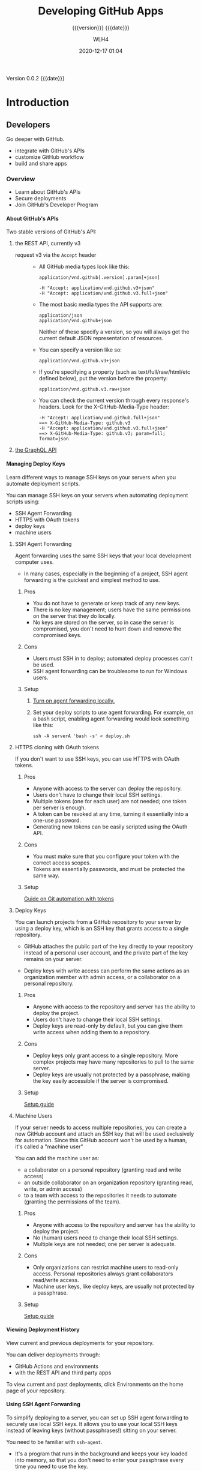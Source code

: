 # -*- mode:org; -*-

#+title:Developing GitHub Apps
#+subtitle:{{{version}}} {{{date}}}
#+author:WLH4
#+date:2020-12-17 01:04
#+macro:version Version 0.0.2
#+macro:upload-date (eval (current-time-string))
#+bucket:pinecone-forest.com

{{{version}}} {{{date}}}

#+texinfo:@insertcopying


* Introduction
:PROPERTIES:
:unnumbered: t
:url:      https://docs.github.com/en/free-pro-team@latest/developers
:END:
** Developers
Go deeper with GitHub.

- integrate with GitHub's APIs
- customize GitHub workflow
- build and share apps

*** Overview
- Learn about GitHub's APIs
- Secure deployments
- Join GitHub's Developer Program

**** About GitHub's APIs

#+cindex:API, GitHub,REST,GraphQL
#+cindex:REST API
#+cindex:GraphQL API
Two stable versions of GitHub's API:

1. the REST API, currently v3

   #+cindex:Accept header
   #+cindex:header, Accept
   - request v3 via the =Accept= header ::

     - All GitHub media types look like this:
       : application/vnd.github[.version].param[+json]

       : -H "Accept: application/vnd.github.v3+json"
       : -H "Accept: application/vnd.github.v3.full+json"

     - The most basic media types the API supports are:
       : application/json
       : application/vnd.github+json

       Neither of these  specify a version, so you will  always get the current
       default JSON representation of resources.

     - You can specify a version like so:
       : application/vnd.github.v3+json

     - If you're specifying a property (such as text/full/raw/html/etc defined below),
       put the version before the property:
       : application/vnd.github.v3.raw+json

     - You can check the current version through every response's headers. Look
       for the X-GitHub-Media-Type header:
       : -H "Accept: application/vnd.github.full+json"
       : ==> X-GitHub-Media-Type: github.v3
       : -H "Accept: application/vnd.github.v3.full+json"
       : ==> X-GitHub-Media-Type: github.v3; param=full; format=json

2. [[https://docs.github.com/en/free-pro-team@latest/graphql][the GraphQL API]]

**** Managing Deploy Keys

#+cindex:deploy keys
#+cindex:keys, deploy, SSH
#+cindex:SSH keys
#+cindex:deployment scripts
Learn  different ways  to manage  SSH keys  on your  servers when  you automate
deployment scripts.

You can  manage SSH  keys on  your servers  when automating  deployment scripts
using:

- SSH Agent Forwarding
- HTTPS with OAuth tokens
- deploy keys
- machine users

***** SSH Agent Forwarding

#+cindex:SSH Agent Forwarding
Agent forwarding  uses the same SSH  keys that your local  development computer
uses.

- In many cases, especially in the beginning of a project, SSH agent forwarding
  is the quickest and simplest method to use.

****** Pros
- You do not have to generate or keep track of any new keys.
- There is  no key management;  users have the  same permissions on  the server
  that they do locally.
- No keys are stored  on the server, so in case the  server is compromised, you
  don't need to hunt down and remove the compromised keys.

****** Cons
- Users must SSH in to deploy; automated deploy processes can't be used.
- SSH agent forwarding can be troublesome to run for Windows users.

****** Setup
1. [[https://docs.github.com/en/free-pro-team@latest/guides/using-ssh-agent-forwarding][Turn on agent forwarding locally.]]

2. Set  your deploy  scripts to use  agent forwarding. For  example, on  a bash
   script, enabling agent forwarding would look something like this:

   : ssh -A serverA 'bash -s' < deploy.sh

***** HTTPS cloning with OAuth tokens

#+cindex:OAuth Token
If you don't want to use SSH keys, you can use HTTPS with OAuth tokens.

****** Pros
- Anyone with access to the server can deploy the repository.
- Users don't have to change their local SSH settings.
- Multiple tokens (one for  each user) are not needed; one  token per server is
  enough.
- A token can be revoked at any time, turning it essentially into a one-use
  password.
- Generating new tokens can be easily scripted using the OAuth API.

****** Cons
- You must  make sure  that you  configure your token  with the  correct access
  scopes.
- Tokens are essentially passwords, and must be protected the same way.

****** Setup
[[https://docs.github.com/en/free-pro-team@latest/articles/git-automation-with-oauth-tokens][Guide on Git automation with tokens]]

***** Deploy Keys

#+cindex:Deploy key
You can  launch projects  from a GitHub  repository to your  server by  using a
deploy key, which is an SSH key that grants access to a single repository.

- GitHub  attaches the  public  part of  the key  directly  to your  repository
  instead of a personal  user account, and the private part  of the key remains
  on your server.

  #+cindex:write access
  #+cindex:admin access
  #+cindex:access, write, admin
  #+cindex:collaborator
- Deploy keys with write access can perform the same actions as an organization
  member with admin access, or a collaborator on a personal repository.

****** Pros
- Anyone with access to the repository and server has the ability to deploy the
  project.
- Users don't have to change their local SSH settings.
- Deploy keys are read-only by default, but you can give them write access when
  adding them to a repository.

****** Cons
- Deploy keys only grant access to a single repository. More complex projects
  may have many repositories to pull to the same server.
- Deploy keys are usually not protected  by a passphrase, making the key easily
  accessible if the server is compromised.

****** Setup
[[https://docs.github.com/en/free-pro-team@latest/developers/overview/managing-deploy-keys#setup-2][Setup guide]]

***** Machine Users

#+cindex:machine user
#+cindex:automation
If your  server needs  to access  multiple repositories, you  can create  a new
GitHub  account  and attach  an  SSH  key that  will  be  used exclusively  for
automation. Since this GitHub  account won't be used by a  human, it's called a
"machine user"

#+cindex:collaborator
#+cindex:outside collaborator
#+cindex:team
You can add the machine user as:
- a collaborator on a personal repository (granting read and write access)
- an outside collaborator on an  organization repository (granting read, write,
  or admin access)
- to a team with access to the  repositories it needs to automate (granting the
  permissions of the team).

****** Pros
- Anyone with access to the repository and server has the ability to deploy the
  project.
- No (human) users need to change their local SSH settings.
- Multiple keys are not needed; one per server is adequate.

****** Cons
- Only organizations can  restrict machine users to  read-only access. Personal
  repositories always grant collaborators read/write access.
- Machine  user  keys,  like  deploy  keys, are  usually  not  protected  by  a
  passphrase.

****** Setup
[[https://docs.github.com/en/free-pro-team@latest/developers/overview/managing-deploy-keys#setup-3][Setup guide]]

**** Viewing Deployment History

#+cindex:deployments, view
View current and previous deployments for your repository.

#+cindex:deployments, deliver
#+cindex:GitHub Actions
You can deliver deployments through:
- GitHub Actions and environments
- with the REST API and third party apps

To view  current and past deployments,  click Environments on the  home page of
your repository.

**** Using SSH Agent Forwarding
To simplify  deploying to  a server,  you can  set up  SSH agent  forwarding to
securely use local SSH  keys. It allows you to use your  local SSH keys instead
of leaving keys (without passphrases!) sitting on your server.

You need to be familiar with ~ssh-agent~.

  - It's a program that runs in the  background and keeps your key loaded into
   memory, so that you don't need to enter your passphrase every time you need
   to use the key.

  - you can choose to let servers access your local ~ssh-agent~ as if they were
    already running on the server.

  - This is sort  of like asking a  friend to enter their password  so that you
    can use their computer.

See [[http://www.unixwiz.net/techtips/ssh-agent-forwarding.html][Steve Friedl's Tech Tips guide]]

***** Setting up SSH agent forwarding

****** Ensure that your own SSH key is set up and working
See [[https://docs.github.com/en/free-pro-team@latest/articles/generating-ssh-keys][our guide on generating SSH keys]]

You can test that your local key works by entering:

: $ ssh -T git@github.com
: # Attempt to SSH in to github
: > Hi username! You've successfully authenticated, but GitHub does not provide
: > shell access.

[[shell:ssh -T git@github.com][Test local key]]

****** Now set up SSH to allow agent forwarding to your server.

1. Open up the file at ~~/.ssh/config~

2. Enter the following text into the file:
   : Host example.com [your server's domain name]
   :   ForwardAgent yes

   - Warning ::  You may be  tempted to  use a wildcard  like =Host *=  to just
     apply this setting to all SSH  connections. That's not really a good idea,
     as you'd be  sharing your local SSH  keys with every server  you SSH into.
     They won't have  direct access to the  keys, but they will be  able to use
     them as you while the connection is established

     You should  only add  servers you trust  and that you  intend to  use with
     agent forwarding.

***** Testing SSH agent forwarding

To test  that agent forwarding  is working with your  server, you can  SSH into
your server and run  ~ssh -T git@github.com~ once more. If  all is well, you'll
get back the same prompt as you did locally.

If you're  unsure if your  local key  is being used,  you can also  inspect the
=SSH_AUTH_SOCK= variable on your server:

: $ echo "$SSH_AUTH_SOCK"
: # Print out the SSH_AUTH_SOCK variable
: > /tmp/ssh-4hNGMk8AZX/agent.79453

If the variable is not set, it means that agent forwarding is not working.

***** Troubleshooting SSH agent forwarding
[[https://docs.github.com/en/free-pro-team@latest/developers/overview/using-ssh-agent-forwarding#troubleshooting-ssh-agent-forwarding][See guide]]

**** Secret Scanning

**** Replacing GitHub Services

**** GitHib Developer Program

*** Webhooks and Events
*** Apps
*** GitHub Marketplace
** REST API
You can  use the GitHub REST  API to create calls  to get the data  you need to
integrate with GitHub.

- [[https://docs.github.com/en/free-pro-team@latest/rest][REST API]]

: https://api.github.com
: Accept: application/vnd.github.v3+json

*** REST API Overview
Learn  about resources,  libraries, previews  and troubleshooting  for GitHub's
REST API.
**** Resources in the REST API
Learn how to navigate the resources provided by the GitHub API.

This describes the resources that make up the official GitHub REST API.

***** Current Version
By default,  all requests to  https://api.github.com receive the v3  version of
the  REST API.  We encourage  you to  explicitly request  this version  via the
=Accept= header.

: Accept: application/vnd.github.v3+json

***** Schema
- All API  access is  over HTTPS.

- The API is accessed from  https://api.github.com.

- All data is sent and received as JSON.

- All timestamps return in ISO 8601 format:
  : YYYY-MM-DDTHH:MM:SSZ

- Summary representations

  When you  fetch a list  of resources, the response  includes a subset  of the
  attributes for  that resource.  This is the  "summary" representation  of the
  resource.

  Example:  When  you  get  a  list   of  repositories,  you  get  the  summary
  representation of each repository.

  : GET /orgs/octokit/repos

- Detailed representations

  When you  fetch an individual  resource, the response typically  includes all
  attributes for  that resource. This  is the "detailed" representation  of the
  resource.

  Example:  When  you  get  an  individual repository,  you  get  the  detailed
  representation of the repository.

  : GET /repos/octokit/octokit.rb

***** Authentication
There are two ways to authenticate through GitHub REST API.

****** Basic authentication

: $ curl -u "username" https://api.github.com

****** OAuth2 token (sent in a header)

: $ curl -H "Authorization: token OAUTH-TOKEN" https://api.github.com

OAuth2 tokens can  be acquired using the /web application  flow/ for production
applications.

***** Parameters
Many API methods take optional parameters.

- For =GET= requests, any parameters not specified as a segment in the path can
  be passed as an HTTP query string parameter:

  : $ curl -i "https://api.github.com/repos/vmg/redcarpet/issues?state=closed"

- For =POST=, =PATCH=, =PUT=, and =DELETE= requests, parameters not included in
  the   URL   should   be   encoded   as  JSON   with   a   =Content-Type=   of
  'application/json':

  : $ curl -i -u username -d '{"scopes":["public_repo"]}' https://api.github.com/authorizations

***** Root Endpoint
You can  issue a =GET=  request to  the root endpoint  to get all  the endpoint
categories that the REST API supports:

: $ curl -u username:token https://api.github.com

***** HTTP Redirects
API v3 uses HTTP redirection where  appropriate. Clients should assume that any
request may  result in a redirection.  Receiving an HTTP redirection  is not an
error and clients  should follow that redirect.
- Redirect responses will have a =Location= header field which contains the URI
  of the resource to which the client should repeat the requests.

- Status Codes
  - 301 :: Permanent redirection.

  - 302 :: Temporary redirection.

  - 307 :: Ditto

***** HTTP Verbs
Where possible, API v3 strives to use appropriate HTTP verbs for each action.

- Verbs
  - =HEAD= :: Can be issued against any resource to get just the HTTP header info.
  - =GET= :: Used for retrieving resources.
  - =POST= :: Used for creating resources.
  - =PATCH= :: Used for updating resources with partial JSON data.
  - =PUT= :: Used for replacing resources or collections.
  - =DELETE= :: Used for deleting resources.

***** Pagination
Requests that return  multiple items will be paginated to  30 items by default.

- parameters
  - =page= :: You can specify further pages with the =page= parameter.

  - =per_page= :: For some resources, you can also set a custom page size up to
    100 with the =per_page= parameter.

    Note that  for technical reasons  not all endpoints respect  the =per_page=
    parameter, see =events= for example.

  : $ curl 'https://api.github.com/user/repos?page=2&per_page=100'

- cursor-based pagination
  - Some endpoints use cursor-based pagination.

  - A cursor is a string that points to a location in the result set.

  - With cursor-based pagination,  there is no fixed concept of  "pages" in the
    result set, so you can't navigate to a specific page.

  - Instead,  you  can traverse  the  results  by  using  the before  or  after
    parameters.

  - See guide on [[https://docs.github.com/en/free-pro-team@latest/guides/traversing-with-pagination][Traversing with Pagination]].

***** Link Header
- [[https://docs.github.com/en/free-pro-team@latest/rest/overview/resources-in-the-rest-api#link-header][Link Header]]

***** Rate Limiting
- [[https://docs.github.com/en/free-pro-team@latest/rest/overview/resources-in-the-rest-api#rate-limiting][Rate Limiting]]

***** User Agent Required
All API  requests MUST include  a valid  =User-Agent= header. Requests  with no
=User-Agent=  header will  be rejected.
  - We request  that you  use your  GitHub username, or
  - the name of your application, for  the =User-Agent= header value.
  - This allows us to contact you if there are problems.

: User-Agent: Awesome-Octocat-App

~cURL~ sends a valid =User-Agent= header by default

***** Conditional requests
Most  responses   return  an  =ETag=   header.

Many responses also return a =Last-Modified=  header.

You can use  the values of these  headers to make subsequent  requests to those
resources   using   the:
- =If-None-Match=   and
  : $ curl -i https://api.github.com/user -H 'If-None-Match: "644b5b0155e6404a9cc4bd9d8b1ae730"'
- =If-Modified-Since=
  : $ curl -i https://api.github.com/user -H "If-Modified-Since: Thu, 05 Jul 2012 15:31:30 GMT"
headers, respectively.

If the resource has not changed, the server will return a =304 Not Modified=.

Making  a conditional  request  and receiving  a 304  response  does not  count
against your =Rate Limit=, so we encourage you to use it whenever possible.

***** Cross origin resource sharing
The API  supports Cross Origin Resource  Sharing (CORS) for AJAX  requests from
any origin.

***** JSON-P callbacks
You can  send a  =?callback= parameter to  any =GET= call  to have  the results
wrapped in a JSON function. This is  typically used when browsers want to embed
GitHub content in web pages by getting around cross domain issues. The response
includes the same data output as the regular API, plus the relevant HTTP Header
information.

- [[https://docs.github.com/en/free-pro-team@latest/rest/overview/resources-in-the-rest-api#json-p-callbacks][JSON-P Callbacks]]

**** Media types
**** Other authentication methods
**** Troubleshooting
**** API previews
**** Libraries
- [[https://docs.github.com/en/free-pro-team@latest/rest/overview/libraries][Libraries]]

- Ruby :: [[https://github.com/octokit/octokit.rb][octokit.rb]]

- JavaScript ::  [[https://github.com/octokit/rest.js][octokit/rest.js]]

***** Third Party Libraries
- [[https://docs.github.com/en/free-pro-team@latest/rest/overview/libraries#third-party-libraries][Third Party Libraries]]

- Emacs Lisp :: [[https://github.com/sigma/gh.el][gh.el]]

- JavaScript ::
  - NodeJS GitHub library :: [[https://github.com/pksunkara/octonode][pksunkara/octonode]]

  - gh3 client-side API v3 wrapper :: [[https://github.com/k33g/gh3][k33g/gh3]]

  - Github.js wrapper around the GitHub API :: [[https://github.com/michael/github][michael/github]]

  - Promise-Based CoffeeScript library for the Browser or NodeJS ::
    [[https://github.com/philschatz/github-client][philschatz/github-client]]

- Ocaml :: [[https://github.com/mirage/ocaml-github][ocaml-github]]

- Perl ::
  - Pithub :: [[https://github.com/plu/Pithub][plu/Pithub]]  [[http://metacpan.org/module/Pithub][Pithub CPAN]]

  - Net::Github :: [[https://github.com/fayland/perl-net-github][fayland/perl-net-github]]  [[https://metacpan.org/pod/Net::GitHub][Net:Github CPAN]]

- Shell :: [[https://github.com/whiteinge/ok.sh][ok.sh]]

**** OpenAPI description
**** Endpoints available for GitHub Apps
- [[https://docs.github.com/en/free-pro-team@latest/rest/overview/endpoints-available-for-github-apsp][Endpoints]]

*** REST API Reference
- [[https://docs.github.com/en/free-pro-team@latest/rest/reference][REST API Reference]]

*** REST API  Guides
Learn about getting  started with the REST API, authentication,  and how to use
the REST API for a variety of tasks.

- [[https://docs.github.com/en/free-pro-team@latest/rest/guides][REST API Guides]]

* Apps
You can automate and streamline your workflow by building your own apps.
** Getting Started with Apps
Learn about building apps and setting up your development environment.
*** About Apps
Apps on GitHub allow you to
- automate and
- improve your workflow.

GitHub Apps are the officially recommended way to integrate with GitHub because
they offer much more granular permissions  to access data. GitHub supports both
- OAuth Apps and
- GitHub Apps.

**** GitHub Apps
GitHub Apps are first-class actors within GitHub.  A GitHub App acts on its own
behalf, taking actions via the API directly using its own identity, which means
you don't need to maintain a bot or service account as a separate user.

GitHub Apps  are applications that  need to be  hosted somewhere. To  install a
GitHub App, you  must be an organization  owner or have admin  permissions in a
repository. By  default, only  organization owners can  manage the  settings of
GitHub Apps in an organization.

To improve  your workflow, you can  create a GitHub App  that contains multiple
scripts  or an  entire application,  and then  connect that  app to  many other
tools.
- For example,  you can connect  GitHub Apps  to GitHub, Slack,  other in-house
  apps you may have, email programs, or other APIs.

GitHub Apps  can be installed directly  on organizations and user  accounts and
granted access to  specific repositories. They come with  built-in webhooks and
narrow, specific permissions.  When you set up your GitHub  App, you can select
the repositories you want it to access.

- For example, you can set up an app called MyGitHub that writes issues in the
  octocat repository and only the octocat repository.

For a walkthrough of the process of building a GitHub App, see:
- [[https://docs.github.com/en/free-pro-team@latest/apps/building-your-first-github-app][Building Your First GitHub App]]


- A user or organization can own up to 100 GitHub Apps.
- A GitHub App should take actions independent of a user
- Make sure the GitHub App integrates with specific repositories.
- The GitHub App should connect to a personal account or an organization.
- Don't expect the GitHub App to know and do everything a user can.
- Don't use a GitHub App if you just  need a "Login with GitHub" service. But a
  GitHub App can  use a user identification  flow to log users in  and do other
  things.
- Don't build  a GitHub App  if you only  want to act as  a GitHub user  and do
  everything that user can do.


**** About OAuth Apps
An OAuth App  uses GitHub as an  identity provider to authenticate  as the user
who  grants access  to the  app. This  means when  a user  grants an  OAuth App
access, they grant permissions to all repositories they have access to in their
account, and  also to  any organizations  they belong  to that  haven't blocked
third-party access.

Building  an OAuth  App is  a  good option  if  you are  creating more  complex
processes  than  a  simple  script  can   handle.  Note  that  OAuth  Apps  are
applications that need to be hosted somewhere.

To create an OAuth App, see:
- [[https://docs.github.com/en/free-pro-team@latest/apps/building-oauth-apps/creating-an-oauth-app][Creating an OAuth App]]
- [[https://docs.github.com/en/free-pro-team@latest/rest/guides/basics-of-authentication#registering-your-app][Registering your app]]

- A user or organization can own up to 100 OAuth apps.
- An OAuth App should always act as the authenticated GitHub user across all of
  GitHub
- An OAuth App  can be used as  an identity provider by enabling  a "Login with
  GitHub" for the authenticated user.
- Don't build  an OAuth App  if you  want your application  to act on  a single
  repository. With  the repo  OAuth scope,  OAuth Apps  can act  on all  of the
  authenticated user's repositories.
- Don't build an OAuth  App to act as an application for  your team or company.
  OAuth Apps authenticate as a single userDon't build an OAuth App to act as an
  application for  your team or  company. OAuth  Apps authenticate as  a single
  user.

**** Personal Access Token
A personal access  token is a string of characters  that functions similarly to
an OAuth token in  that you can specify its permissions  via scopes. A personal
access token is also  similar to a password, but you can have  many of them and
you can revoke access to each one at any time.

As  an example,  you  can enable  a  personal  access token  to  write to  your
repositories. If then you run a cURL  command or write a script that creates an
issue  in  your  repository,  you  would pass  the  personal  access  token  to
authenticate.  You  can store  the  personal  access  token as  an  environment
variable to avoid typing it every time you use it.

- Remember to use this token to represent yourself only.
- You can perform one-off cURL requests.
- You can run personal scripts.


**** Determining which integration to build
You need to  determine the best way to access,  authenticate, and interact with
the GitHub APIs.

- Only as me?
  - Yes
    - Access everything?
      - Yes
	- Simple?
	  - Yes
	    - Personal Access Token
	  - No
	    - OAuth App
      - No
	- GitHub App
  - No; it will act like an application
    - Act as the App?
      - Yes
	- GitHub App
      - No
	- Access everything?
	  - Yes
	    - OAuth App
	  - No
	    - GitHub App

*** Differences between GitHub Apps and OAuth Apps
- An OAuth App acts as a GitHub user, whereas
- a GitHub App uses its own identity when installed on an organization or on
  repositories within an organization.

**** Who can install GitHub Apps and authorize OAuth Apps?
You can install GitHub Apps in  your personal account or organizations you own.
By default, only organization owners can  manage the settings of GitHub Apps in
an organization. You can install a GitHub App on your personal repository.

Installation  access tokens  are  limited to  specified  repositories with  the
permissions chosen by the creator of the app.

By contrast, users authorize OAuth Apps, which gives the app the ability to act
as the  authenticated user. You  can authorize an OAuth  app to have  access to
resources.

- For example, you can authorize an  OAuth App that finds all notifications for
  the authenticated user. You can always revoke permissions from an OAuth App.

An OAuth access token is limited via scopes.

**** What can GitHub Apps and OAuth Apps access?
Account owners can use  a GitHub App in one account  without granting access to
another.

An authorized OAuth App has access to all of the user's or organization owner's
accessible resources.

**** Token-based identification
A GitHub App  can request an installation  access token by using  a private key
with a JSON web token format out-of-band.

An  installation token  identifies the  app  as the  GitHub Apps  bot, such  as
@jenkins-bot.

Installation  tokens expire  after a  predefined  amount of  time (currently  1
hour).

An OAuth app can exchange a request  token for an access token after a redirect
via a web request.

An access  token identifies the app  as the user  who granted the token  to the
app, such as @octocat.

OAuth tokens remain active until they're revoked by the customer.

**** Requesting permission levels for resources
Unlike OAuth  apps, GitHub Apps  have targeted  permissions that allow  them to
request access only to what they need.

OAuth Apps can't use granular permissions.

*** Understand the Different Methods of Authentication
GitHub Apps  primarily use  a token-based authentication  that expires  after a
short amount of time, providing more security than an OAuth token that does not
expire. It’s  important to understand  the different methods  of authentication
available to you and when you need to use them:

- A JSON Web Token (JWT) ::

   authenticates as  the GitHub App. For  example, you can authenticate  with a
  JWT to  fetch application  installation details  or exchange  the JWT  for an
  installation access token.

- An installation access token ::

  authenticates  as a  specific installation  of your  GitHub App  (also called
  server-to-server  requests).  For  example,  you  can  authenticate  with  an
  installation access  token to  open an  issue or provide  feedback on  a pull
  request.

  The most common scenario is to  authenticate as a specific installation using
  an installation access token.

- An OAuth access token ::

  can authenticate  as a user  of your  GitHub App (also  called user-to-server
  requests). For example, you can use  an OAuth access token to authenticate as
  a user when a GitHub App needs to verify a user’s identity or act on a user’s
  behalf.

*** Setting up your development environment to create a GitHub App
Learn the foundations for extending and building new GitHub Apps.

**** Introduction
This guide will walk through the steps needed to configure a GitHub App and run
it on a server.

- [[https://docs.github.com/en/free-pro-team@latest/developers/apps/setting-up-your-development-environment-to-create-a-github-app][Guide to configure a GitHub App]]

GitHub Apps require  some setup steps to manage webhook  events and connect the
app registration  on GitHub to  your code.  The app in  this guide serves  as a
foundation that you can use to extend and build new GitHub Apps.

By the end of this guide:
- you'll have registered a GitHub App
- set up a web server to receive webhook events
- You'll learn how  to use a tool  called Smee to capture  webhook payloads and
  forward them to your local development environment
- The template app  you'll configure in this section won't  do anything special
  yet, but it will  serve as a framework you can use to  start writing app code
  using the API


After completing  this project  you will  understand how  to authenticate  as a
GitHub  App and  an  installation,  and how  those  authentication methods  are
different.

** Building GitHub Apps
You can build GitHub Apps for personal or public use. Learn how to register and
set up permissions and authentication options for GitHub Apps.

- [[https://docs.github.com/en/free-pro-team@latest/developers/apps/building-github-apps][Build GitHub Apps]]

** Managing GitHub Apps
** Building OAuth Apps
You can build OAuth Apps for personal  or public use. Learn how to register and
set up permissions and authorization options for OAuth Apps.

- [[https://docs.github.com/en/free-pro-team@latest/developers/apps/building-oauth-apps][Build OAuth Apps]]
*** Create an OAuth App
You can create and  register an OAuth App under your  personal account or under
any organization you have administrative access to.

1. Settings
2. Developer Settings
3. OAuth Apps
4. New OAuth App
5. "Application name"
6. "Homepage URL"
   : http://localhost:3000
7. Description
8. Authorization Callback URL
   : http://localhost:3000/callback
9. Register

*** Authorize an OAuth App
You can enable other users to authorize your OAuth App.

GitHub's OAuth  implementation supports:
- the standard [[https://tools.ietf.org/html/rfc6749#section-4.1][Authorization  Code Grant]] type and
- the OAuth 2.0 *Device Authorization Grant* for apps that don't have access to
  a web browser.

To authorize your  OAuth app, consider which authorization flow  best fits your
app.

- web application flow :: Used to authorize users for standard OAuth apps that
  run in the browser.
- device flow :: Used for headless apps, such as CLI tools.
- implicit grant type :: Not supported

**** Web Application Flow
The web application flow to authorize users for your app is:

1. Users are redirected to request their GitHub identity

   : GET https://github.com/login/oauth/authorize

   - Parameters
     - =client_id= :: (string) *Required* The client ID you received from
       GitHub when you registered.

     - =redirect_url= :: (string) *Optional* The  URL in your application where
       users will be sent after authorization.

       The =redirect_uri= parameter is optional.
       - If left out, GitHub will redirect users to the callback URL configured
         in the OAuth Application settings.
       - If provided, the  redirect URL's host and port must  exactly match the
         callback URL.
       - The redirect URL's path must  reference a subdirectory of the callback
         URL.

       : CALLBACK: http://example.com/path
       : GOOD: http://example.com/path
       : GOOD: http://example.com/path/subdir/other

       Localhost redirect urls
       - The optional =redirect_uri= parameter can also be used for localhost
         URLs

       - If the  application specifies a localhost  URL and a port,  then after
         authorizing the application  users will be redirected  to the provided
         URL and port.

       - The =redirect_uri=  does not need to  match the port specified  in the
         callback url for the app.

       - For  the   http://localhost/path  callback  URL,  you   can  use  this
         =redirect_uri=:
	 : http://localhost:1234/path

     - =login= ::  (string) Suggests a specific  account to use for  signing in
       and authorizing the app.

     - =scope= :: (string) A space-delimited list of scopes.

     - =state= :: (string) An unguessable random  string. It is used to protect
       against cross-site request forgery attacks.

     - =allow_signup= :: (string) Whether or  not unauthenticated users will be
       offered  an option  to sign  up for  GitHub during  the OAuth  flow. The
       default is true. Use false when a policy prohibits signups.

2. Users are redirected back to your site by GitHub

   If the user accepts your request, GitHub  redirects back to your site with a
   temporary code in a code parameter as  well as the state you provided in the
   previous step in a state parameter.  The temporary code will expire after 10
   minutes. If the states don't match,  then a third party created the request,
   and you should abort the process.

   Exchange this code for an access token:

   : POST https://github.com/login/oauth/access_token

   - Parameters
     - =client_id=  :: (string)  *Required*  The client  ID  you received  from
       GitHub for your GitHub App.

     - =client_secret= ::  (string) *Required*  The client secret  you received
       from GitHub for your GitHub App.

     - =code= ::  (string) *Required* The  code you  received as a  response to
       Step 1.

     - =redirect_uri= :: (string) *Required* The  URL in your application where
       users are sent after authorization.

     - =state= :: (string) The unguessable random string you provided in
       Step 1.

   - Response

     By default, the response takes the following form:

     : access_token=e72e16c7e42f292c6912e7710c838347ae178b4a&token_type=bearer

     You can  also receive the  content in  different formats depending  on the
     Accept header:

     #+begin_example
       Accept: application/json
       {
	       "access_token":"e72e16c7e42f292c6912e7710c838347ae178b4a",
	       "scope":"repo,gist",
	       "token_type":"bearer"
       }

       Accept: application/xml
       <OAuth>
	 <token_type>bearer</token_type>
	 <scope>repo,gist</scope>
	 <access_token>e72e16c7e42f292c6912e7710c838347ae178b4a</access_token>
       </OAuth>
     #+end_example

3. Your app accesses the API with the user's access token
The access token allows you to make requests to the API on a behalf of a user.

: Authorization: token OAUTH-TOKEN
: GET https://api.github.com/user

For example, in curl you can set the Authorization header like this:

: curl -H "Authorization: token OAUTH-TOKEN" https://api.github.com/user

**** Device Flow
The device flow allows you to authorize users for a headless app, such as a CLI
tool or Git credential manager.

- [[https://docs.github.com/en/free-pro-team@latest/developers/apps/authorizing-oauth-apps#device-flow][Device Flow]]
- [[https://tools.ietf.org/html/rfc8628#section-3.5][OAuth 2.0 Device Authorization Grant]]

1. Your  app  requests  device  and  user  verification  codes  and  gets  the
 authorization URL where the user will enter the user verification code.
 : POST https://github.com/login/device/code

  Your app must request a:
  - /user verification code/ and
  - /verification URL/ that the app will use to prompt the user to authenticate
    in the next step.
  - This request  also returns a /device  verification code/ that the  app must
    use to receive an access token and check the status of user authentication.

  - Input parameters
    - =client_id= :: (string) *Required* The client ID you received from GitHub
      for your app.

    - =scope= :: (string) The scope that your app is requesting access to.

  - Response
    #+begin_example
      {
	"device_code": "3584d83530557fdd1f46af8289938c8ef79f9dc5",
	"user_code": "WDJB-MJHT",
	"verification_uri": "https://github.com/login/device",
	"expires_in": 900,
	"interval": 5
      }
    #+end_example

  - Response parameters
    - =device_code= :: (string)  The device verification code  is 40 characters
      and used to verify the device.

    - =user_code= ::  (string) The user  verification code is displayed  on the
      device  so the  user can  enter the  code in  a browser.  This code  is 8
      characters with a hyphen in the middle.

    - =verification_uri= :: The verification URL  where users need to enter the
      user_code
      : https://github.com/login/device

    - =expires_in= ::  (integer) The number  of seconds before  the device_code
      and user_code expire. The default is 900 seconds or 15 minutes.

    - =interval=  :: (integer)  The minimum  number of  seconds that  must pass
      before you can make a new access token request
      : POST https://github.com/login/oauth/access_token
      to complete the device authorization. 

2. The app prompts the user to enter a user verification code at:
  : https://github.com/login/device
  Your device will show the user verification code and prompt the user to enter
   the code.

3  The  app  polls for  the  user  authentication  status.  Once the  user  has
  authorized the  device, the app  will be  able to make  API calls with  a new
  access token.
  : POST https://github.com/login/oauth/access_token
  Your app  will make  device authorization  requests that  poll the  above uri
  until  the  device  and  user  codes expire  or  the  user  has  successfully
  authorized the  app with  a valid  user code.  The app  must use  the minimum
  polling interval retrieved in step 1 to avoid rate limit errors.

  The user must enter a valid code within 15 minutes (or 900 seconds). After 15
  minutes, you will need to request a new device authorization code with:
  : POST https://github.com/login/device/code
  Once the user has  authorized, the app will receive an  access token that can
  be used to make requests to the API on behalf of a user.

  - Input parameters
    - =client_id= :: (string) *Required* The client ID you received from GitHub
      for your OAuth App.
    - =device_code=  :: (string)  *Required* The  device verification  code you
      received from the:
      : POST https://github.com/login/device/code
      request.
    - =grant_type= :: (string) *Required* The grant type must be:
      : urn:ietf:params:oauth:grant-type:device_code

  - Response
    #+begin_example
      {
       "access_token": "e72e16c7e42f292c6912e7710c838347ae178b4a",
	"token_type": "bearer",
	"scope": "user"
      }
    #+end_example

  - Rate limits

    When a user submits the verification code  on the browser, there is a there
    is a rate limit of 50 submissions in an hour per application.

    If you make more than one access token request at:
    : POST https://github.com/login/oauth/access_token
    within the required minimum  timeframe between requests (=interval=) you'll
    hit the rate  limit and receive a =slow_down= error  response, which adds 5
    seconds to the last =interval=.

***** Error Codes for the Device Flow

 - [[https://docs.github.com/en/free-pro-team@latest/developers/apps/authorizing-oauth-apps#error-codes-for-the-device-flow][error codes]]

*** Scope of OAuth App
Scopes  let you  specify exactly  what type  of access  you need.
- Scopes limit access for  OAuth tokens.
- They  do not  grant  any additional  permission beyond  that  which the  user
  already has.

When setting up an  OAuth App on GitHub, requested scopes  are displayed to the
user on the authorization form.

If your OAuth  App doesn't have access to  a browser, such as a  CLI tool, then
you don't need to specify a scope for users to authenticate to your app.

Check  headers to  see what  OAuth scopes  you have,  and what  the API  action
accepts:

#+begin_example
  $ curl -H "Authorization: token OAUTH-TOKEN" https://api.github.com/users/codertocat -I
  HTTP/1.1 200 OK
  X-OAuth-Scopes: repo, user
  X-Accepted-OAuth-Scopes: user
#+end_example

: $ curl -H "Authorization: token $GITHUB_TOKEN" https://api.github.com/users/wlharvey4 -I
: > X-OAuth-Scopes: admin:gpg_key, admin:org, admin:org_hook, admin:public_key, admin:repo_hook, delete_repo, gist, notifications, repo, user, workflow, write:discussion

**** Available Scopes
- [[https://docs.github.com/en/free-pro-team@latest/developers/apps/scopes-for-oauth-apps#available-scopes][available scopes]]

**** Request Scopes
Your  OAuth App  can request  the scopes  in the  initial redirection.  You can
specify multiple scopes by separating them with a space:

#+begin_example
  https://github.com/login/oauth/authorize?
    client_id=...&
    scope=user%20public_repo
#+end_example

**** Requested scopes and granted scopes
The =scope= attribute lists scopes attached to the token that were granted by the
user.

Normally, these scopes will be identical  to what you requested.
- However, users can edit their  scopes, effectively granting your application
  less access than you originally  requested.
- It's important to handle  error cases where a user chooses  to grant you less
  access than you  originally requested. For example, applications  can warn or
  otherwise  communicate   with  their  users   that  they  will   see  reduced
  functionality or be unable to perform some actions.
- Also, users  can edit  token scopes after  the OAuth flow is  completed.
- You  should  be aware  of  this  possibility  and adjust  your  application's
  behavior accordingly.
- Also, applications can  always send users back through the  flow again to get
  additional permission, but don’t forget that users can always say

*** Create a Custom Badge

** Managing OAuth Apps
** Guides
* Build Tools
:PROPERTIES:
:appendix: t
:custom_id: build-tools
:END:
** Makefile					:dependencies:env_vars:perl:
:PROPERTIES:
:appendix: t
:dependency1: make
:dependency2.0: AWS User account at https://aws.amazon.com
:dependency2.1: AWS cli v2 in PATH https://docs.aws.amazon.com/cli/index.html
:dependency2.2: See how to Install AWS CLI v2 at https://docs.aws.amazon.com/cli/latest/userguide/install-cliv2-mac.html
:dependency2.3: aws credentials: access token and secret access token stored in ~/.aws/credentials
:dependency2.4: AWS S3 buckets set up for serving a static web page
:dependency3: GitHub Account with personal access token stored in GITHUB_TOKEN
:dependency4: texinfo @6.7._
:dependency5: Emacs, Org-mode, Babel language 'shell' enabled
:env_var1: SYNC_ORG_TEMPLATE: holds the full path to this Template.org file
:env_var2: GITHUB_TOKEN: holds the GitHub personal access token
:env_var3: EDITOR: must hold a reference to a working emacsclient server
:env_var4: COLORS
:END:

#+pindex:Makefile
#+name:Makefile
#+header: :tangle Makefile
#+begin_src makefile

  ###############################################################################
  ### USER-DEPENDENT VARIABLES
  ### USE ENVIRONMENT VARIABLES WHENEVER POSSIBLE

  # NOTE: All environment variables need to be exported PRIOR to starting the
  # Emacs server as EDITOR in your shell startup files; otherwise, they will not
  # be available to Emacs.
  # When I moved from using Bash to Zsh, I inadvertently changed the order of
  # import, and started the Emacs server before importing, and caused a horrible
  # bug which caused the program to work on one computer but fail on another.

  # The absolute path to this Template file
  TEMPLATE := $(SYNC_ORG_TEMPLATE)


  ### TOOLS & RESOURCES
  # tools is a directory holding tangled scripts, such as cmprpl
  # resources is a directory holding static resources for the project
  # images is a directory holding jpg and png image files
  RESOURCES := resources
  TOOLS	    := $(RESOURCES)/tools
  IMAGES    := $(RESOURCES)/images
  CMPRPL    := $(TOOLS)/cmprpl

  # Use emacsclient as $EDITOR; make sure it is set in a shell startup file and
  # the server has been started.
  EMACS	  := $(EMACS)
  EDITOR  := $(EDITOR)

  # User’s personal GitHub token for authentication to GitHub
  # DO NOT HARD-CODE THIS VALUE
  GITHUB_TOKEN := $(GITHUB_TOKEN)

  # The AWS Command Line Interface (AWS CLI) is an open source tool
  # that enables you to interact with AWS services using commands in
  # your command-line shell.  It must be present on your system.  Run the 'make'
  # command 'install-aws-cli' to install it if you do not have it.  Be sure to
  # run 'aws configure' after installing it.  This will place your AWS
  # credentials into ~/.aws/credentials.
  AWS := aws
  S3  := $(AWS) s3
  CFD := $(AWS) cloudfront

  ### END OF USER-DEPENDENT VARIABLES
  ###############################################################################
  ### MAKE-GENERATED VARIABLES

  ### PROJ AND ORG
  # ORG is the name of this Org file with extension .org
  # PROJ is the project name---the Org file name without extension.

  ### NOTE: there can be only one Org file in the project directory;
  # so far this has not been a problem, but it might be.

  PWD  := $(shell pwd)
  ORG  := $(shell ls *.org)
  PROJ := $(basename $(ORG))

  ### NOTE: S is needed only for the Template file because of the way it is nested
  # one level deep in the Templates GitHub repo, which uses the plural form
  # of Templates, whereas this file uses the singular form, Template.  So when
  # the homepage link is updated, the curl command must be told to use the plural
  # form.	 This is obviously a hack only for my own use and can be removed once
  # I clean up this anomaly.

  ifeq ($(PROJ),$(basename $(notdir $(TEMPLATE))))
  S := s
  endif

  # The AWS S3 bucket to use to store the html source file; it is found at the
  # key #+bucket towards the beginning of the file and should include the appropriate
  # suffix (.com, .net, .org, etc)
  BUCKET       := $(shell $(EDITOR) --eval \
		 '(with-current-buffer (find-file-noselect "$(ORG)") \
		    (save-excursion \
		      (goto-char (point-min)) \
		      (re-search-forward "^\#[+]bucket:\\(.*\\)$$" nil t) \
		      (match-string-no-properties 1)))')
  S3_BUCKET    := s3://$(BUCKET)

  # Buckets set up to serve static web sites from S3 can use either http
  # or https protocols; some  http protocols will automatically redirect
  # to https;  however, some only use  http. I would like  to accomodate
  # both, and  so this code  finds the url's  that are in  my Cloudfront
  # account, which presumably will serve https.  If the url is not here,
  # then this must be set up to serve http instead.
  HTTP_S := $(shell $(CFD) list-distributions | perl -MJSON::PP -e \
	  '$$/=""; \
	   my @urls = (); \
	   my $$json=JSON::PP->new->decode(<STDIN>); \
	   for my $$item ( @{$$json->{"DistributionList"}{"Items"}} ) { \
		  push @urls, @{$$item->{"Aliases"}{"Items"}}; \
	   } \
	  my $$found = grep { /'$(BUCKET)'/ } @urls; \
	  print "http", ($$found ? "s" : "");')

  HTTPS_BUCKET := https://$(BUCKET)

  ### DIR, SRC
  # DIR is the .info name found at '#+texinfo_filename:<DIR>.info' (at
  # the bottom of this file in the export configuration settings)
  # without its extension, used as the INFO filename and the name of the
  # HTML export directory; this code uses the lowercased PROJ name if
  # there is no '#+texinfo_filename'.
  # SRC is HTML directory based upon the DIR name

  #DIR := $(shell $(EDITOR) --eval \
  #	'(with-current-buffer (find-file-noselect "$(ORG)") \
  #		(save-excursion \
  #		(goto-char (point-min)) \
  #		(re-search-forward "^\#[+]\\(?:texinfo_filename\\|TEXINFO_FILENAME\\):\\(.*\\).info$$" nil t) \
  #		(match-string-no-properties 1)))')

  DIR := $(shell sed -E -n "/^\#\+texinfo_filename/s/^.*:(.*)\.info$$/\1/p" $(ORG))
  ifeq ($(DIR),$(EMPTY))
	  DIR := $(shell echo $(PROJ) | tr "[:upper:]" "[:lower:]")
  endif

  SRC := $(DIR)/

  ### VERS: v1.2.34/
  # VERS is the version number of this Org document.
  # When sync is run after the version number has been updated, then VERS
  # picks up the newly-changed value.  VERS used to be staticly imbedded
  # when the Makefile was tangled, but it needs to be dynamic for
  # development.

  # QUERY: should this number be formatted like this, or should it be just the numbers?
  # The reason it includes them is the S3PROJ obtains the name from the S3 bucket, and
  # it includes them.  But it only includes them because I have made it so.  Not a good
  # reason just by itself.  The ending slash is not actually a part of the version, but
  # comes from the way the 'aws2 ls' command returns its values.	So VERS should probably
  # not include the trailing slash, although it doesn’t hurt anything.

  VERS := v$(shell $(EDITOR) --eval \
	  '(with-current-buffer (find-file-noselect "$(ORG)") \
		  (save-excursion \
		    (goto-char (point-min)) \
		    (re-search-forward "^\#[+]\\(?:macro\\|MACRO\\):version Version \\(\\(?:[[:digit:]]+[.]?\\)\\{3\\}\\)") \
		    (match-string-no-properties 1)))')/

  ### AWS
  # PROJ_LIST contains the list of projects currently uploaded to
  # the S3 bucket; each item contains the name of the project and its
  # current version.

  # Created function using elisp instead of the shell.
  # This variable contains an elisp list of strings of the form '("proj1-v1.2.3/" "proj2-v4.5.6/" ...)'
  # However, when it prints to the shell, the quotes are lost.
  # Need to make sure elisp's variable 'exec-path contains the proper $PATH instead of adding to 'exec-path.

  PROJ_LIST := $(shell $(EDITOR) --eval \
	  "(progn \
		  (require (quote seq)) (add-to-list (quote exec-path) (quote \"/usr/local/bin\")) \
		  (seq-map (lambda (s) (replace-regexp-in-string \"^\s+PRE \" \"\" s)) \
			  (seq-filter (lambda (s) (string-match-p (regexp-quote \" PRE \") s)) \
			  (process-lines \"$(AWS)\" \"s3\" \"ls\" \"$(S3_BUCKET)\"))))")

  ### S3PROJ
  # The name of the current project as obtained from S3: 'proj-v1.2.34/'
  # If there is no current project in the S3 bucket, then assign a value equal to
  # the Org project and version instead.  It is set to the project if found, and
  # NO if not found, then updated in the ifeq block below.
  S3PROJ := $(shell $(EDITOR) --eval \
		  '(let ((proj (seq-find (lambda (s) (string-match-p "$(DIR)" s)) (quote $(PROJ_LIST))))) \
		     (or proj (quote NO)))')

  ### PROJINS3
  # is used by make sync; this allows the index.html file to be generated the first
  # time the project is synced.  It is set to NO if this project is not currently in an
  # S3 bucket, and it is set to YES if it is.
  PROJINS3 :=

  ### S3VERS
  # The version of this project currently installed in the S3 bucket: 'v1.2.34/'
  # If there is no current version in the S3 bucket, then assign the version from
  # this Org file instead.
  S3VERS   :=

  # Update S3PROJ, S3VERS, and PROJINS3
  ifeq ($(S3PROJ), NO)
	  S3PROJ := $(DIR)-$(VERS)
	  S3VERS := $(VERS)
	  PROJINS3 := NO
  else
	  S3VERS := $(subst $(DIR)-,,$(S3PROJ))
	  PROJINS3 := YES
  endif

  ### GITHUB
  # USER is the current user's GitHub login name.

  # The user name used to be statically embedded into the Makefile
  # during tangle, but in an effort to make the Makefile dynamically
  # indepedent, dynamic code has replaced the static code.  The code
  # that placed the static name in the Makefile was a 'node' script that
  # ran in a separate Org process during tangle.	An unfortunate fact of
  # 'make' is that 'make' strips the quote marks from the string
  # obtained from the 'curl' command when the 'make shell' command
  # returns the string.	 This makes the string malformed JSON and
  # unparsable by most JSON parsers, including 'node’.	However,
  # 'perl'’s core module JSON::PP (but not JSON::XS) has facilities to
  # parse very malformed JSON strings.	Therefore, this dynamic code
  # uses 'perl' and the core module JSON::PP to parse the 'curl' string
  # into a 'perl' JSON object which can return the login name.	This
  # code should work with any version of 'perl' without having to
  # install any modules.

  USER	:= $(shell \
	    curl -sH "Authorization: token $(GITHUB_TOKEN)" https://api.github.com/user \
	    | \
	    perl -MJSON::PP -e \
		'$$/ = ""; \
		 my $$json = JSON::PP->new->loose->allow_barekey->decode(<STDIN>); \
		 print $$json->{login};' \
	    )
  SAVE		:= resources

  ### TEXINFO
  TEXI		:= $(PROJ).texi
  INFO		:= $(DIR).info
  INFOTN	:= $(shell $(EDITOR) --eval "(file-truename \"$(INFO)\")")
  PDF		:= $(PROJ).pdf
  INDEX		:= index.html
  HTML		:= $(DIR)/$(INDEX)
  DIR_OLD	:= $(DIR)-old

  ### AWS S3
  DST_OLD	:= $(S3_BUCKET)/$(S3PROJ)
  DST_NEW	:= $(S3_BUCKET)/$(DIR)-$(VERS)
  EXCL_INCL	:= --exclude "*" --include "*.html"
  INCL_IMAGES	:= --exclude "*" --include "*.jpg" --include "*.png"
  GRANTS	:= --grants read=uri=http://acs.amazonaws.com/groups/global/AllUsers
  S3SYNC	:= $(S3) sync --delete $(EXCL_INCL) $(SRC) $(DST_OLD) $(GRANTS)
  S3MOVE	:= $(S3) mv --recursive $(DST_OLD) $(DST_NEW) $(GRANTS)
  S3COPY	:= $(S3) cp $(INDEX) $(S3_BUCKET) $(GRANTS)
  S3REMOVE	:= $(S3) rm $(S3_BUCKET)/$(S3PROJ) --recursive
  S3IMAGESYNC	:= $(S3) sync $(INCL_IMAGES) $(IMAGES) $(S3_BUCKET)/$(IMAGES) $(GRANTS)

  ###############################################################################

  default: check texi info html pdf

  PHONY: default all check values boot \
	    texi info html pdf \
	    open-org open-texi open-html open-pdf \
	    clean dist-clean wiped-clean \
	    help sync update delete-proj \
	    install-aws-cli \
	    index-html upload-index-html

  values: check
	    @printf "$${BLUE}Values...$${CLEAR}\n"
	    @echo TEMPLATE:	$(TEMPLATE)
	    @echo EDITOR:	$(EDITOR)
	    @echo USER:		$(USER)
	    @echo PWD:		$(PWD)
	    @echo ORG:		$(ORG)
	    @echo TEXI:		$(TEXI)
	    @echo INFO:		$(INFO)
	    @ECHO INFOTN:	$(INFOTN)
	    @echo BUCKET:	$(BUCKET)
	    @echo PROJ:		$(PROJ) $S
	    @echo S3_BUCKET:	$(S3_BUCKET)
	    @echo HTTP_S:	$(HTTP_S)
	    @echo HTTPS_BUCKET:	$(HTTPS_BUCKET)
	    @echo VERS:		$(VERS)
	    @echo S3PROJ:	$(S3PROJ)
	    @echo S3VERS:	$(S3VERS)
	    @echo DIR:		$(DIR)
	    @echo DIR_OLD:	$(DIR_OLD)
	    @echo SRC:		$(SRC)
	    @echo DST_OLD:	$(DST_OLD)
	    @echo DST_NEW:	$(DST_NEW)
	    @echo PROJ_LIST:	"$(PROJ_LIST)"
	    @echo PROJINS3:	$(PROJINS3)

  check:
	    @printf "$${BLUE}Checking dependencies...$${CLEAR}\n"

	    @[[ -z $(BUCKET) ]] && \
	       { printf "$${RED}$(BUCKET) $${CYAN}must be set.$${CLEAR}\n"; exit 1; } || \
	       printf "$${CYAN}BUCKET: $${GREEN}$(BUCKET)$${CLEAR}\n";

	    @[[ -z $${GITHUB_TOKEN} ]] && \
	       { printf "$${RED}GITHUB_TOKEN $${CYAN}must be set.$${CLEAR}\n"; exit 1; } || \
	       printf "$${CYAN}GITHUB_TOKEN: $${GREEN}SET$${CLEAR}\n";

	    @[[ (-d ~/.aws) && (-f ~/.aws/credentials) && (-f ~/.aws/config) ]] && \
	       printf "$${CYAN}AWS credentials and config: $${GREEN}SET$${CLEAR}\n" || \
	       { printf "$${RED}~/.aws 'credentials' and 'config' must be set.$${CLEAR}\n"; exit 1; }

	    @[[ "$(shell $(EDITOR) --eval '(member (quote texinfo) org-export-backends)')" = "(texinfo)" ]] && \
		  printf "$${CYAN}Texinfo backend: $${GREEN}INSTALLED.$${CLEAR}\n" || \
		  { printf "$${YELLOW}Texinfo backend:$${CLEAR} $${RED}NOT INSTALLED; it must be installed.$${CLEAR}\n"; exit 1; }

	    @[[ $(shell $(EDITOR) --eval '(symbol-value org-confirm-babel-evaluate)') == "t" ]] && \
		  { printf "$${YELLOW}org-confirm-babel-evaluate:$${CLEAR} $${RED}T; set to NIL.$${CLEAR}\n"; exit 1; } || \
		  printf "$${CYAN}org-confirm-babel-evaluate: $${GREEN}OFF.$${CLEAR}\n\n"

  open-org: $(ORG)
	    @$(EDITOR) -n $(ORG)
  $(ORG):
	    @echo 'THERE IS NO $(ORG) FILE!!!'
	    exit 1

  texi: $(TEXI)
  $(TEXI): $(ORG)
	   @echo Making TEXI...
	   @$(EDITOR) -u --eval \
		  "(with-current-buffer (find-file-noselect \"$(ORG)\" t) \
			  (save-excursion \
			  (org-texinfo-export-to-texinfo)))"
	   @echo Done making TEXI.
  open-texi: texi
	   @$(EDITOR) -n $(TEXI)

  info: $(INFO)
  $(INFO): $(TEXI)
	   @echo Making INFO...
	   @makeinfo -o $(INFO) $(TEXI)
	   @$(EDITOR) -u -eval \
		  "(when (get-buffer \"$(INFO)\") \
			  (with-current-buffer (get-buffer \"$(INFO)\") \
				  (revert-buffer t t t)))"
	   @echo Done making INFO.

  open-info: info
	   @$(EDITOR) -u -eval \
		  "(if (get-buffer \"*info*\") \
			  (with-current-buffer (get-buffer \"*info*\") \
				(when (not (string= \"(symbol-value (quote Info-current-file))\" \"$(INFOTN)\")) \
					(info \"$(INFOTN)\")) \
				(revert-buffer t t t)) \
		      (info \"$(INFOTN)\"))"

  html: $(HTML)
  $(HTML): $(TEXI)
	   @echo Making HTML INFO..
	   @makeinfo --html -o $(DIR) $(TEXI)
	   @echo Done making HTML.
	   $(CMPRPL) $(DIR) $(DIR_OLD)
  open-html: html
	   @open $(HTML)

  # If pdftexi2dvi produces an error, it may still produce a viable PDF;
  # therefore, use --tidy.  If it produces an error, try to link the PDF;
  # if it does not produce an error, the PDF will be added to the top dir
  # and there will be no attempt to link.
  pdf:	$(PDF)
  $(PDF): $(TEXI)
	  @echo Making PDF INFO...
	  @-pdftexi2dvi --quiet --build=tidy $(TEXI) || ln -s $(PROJ).t2d/pdf/build/$(PDF) $(PDF)
	  @echo Done making PDF.
  open-pdf:pdf
	   @open $(PDF)

  sync:   $(HTML)
	  @echo Syncing version $(VERS) onto $(S3VERS)...
	  $(S3SYNC)
	  $(S3IMAGESYNC)
	  @echo Done syncing.
	  [[ $(VERS) != $(S3VERS) ]] && { echo Moving...; $(S3MOVE); echo Done moving.;  make homepage; } || :
	  [[ $(PROJINS3) = "NO" ]] && make homepage || :

  # This is a target-specific variable for updating the “description”
  # key on the GitHub repo page with the current version number.  It
  # first makes a curl call to the GitHub project repo, finds the
  # “description” line, pulls out the description only (leaving the old
  # version) and then prints the value with the current version number.
  # This value is used by the “homepage:” target in the PATCH call.
  # This method is arguably harder to code but faster to run than using
  # Perl with the JSON::PP module.

  homepage: description = $(shell \
	  curl -s \
		  -H "Authorization: token $(GITHUB_TOKEN)" \
		  https://api.github.com/repos/$(USER)/$(PROJ)$S | \
		  (perl -ne 'if (/^\s*\"description\":\s*\"(.*): v(?:(?:[[:digit:]]+[.]?){3})/) {print $$1}'))

  ### NOTE the use of the S variable at the end of PROJ; this is to handle
  # the singular case of the GitHub repo using the plural form, Templates
  # whereas the the Template.org file uses the singular form.
  homepage: $(ORG) upload-index-html
	    @echo Updating homepage...
	    @echo DESCRIPTION: $(description)
	    @echo VERS: $(VERS)
	    @curl -i \
		  -H "Authorization: token $(GITHUB_TOKEN)" \
		  -H "Content-Type: application/json" \
		  -X PATCH \
		  -d "{\"homepage\":\"$(HTTPS_BUCKET)/$(DIR)-$(VERS)\",\
		       \"description\":\"$(description): $(VERS)\"}" \
		  https://api.github.com/repos/$(USER)/$(PROJ)$S
	    @echo Done updating homepage.

  delete-proj:
	  @echo Deleting project $(PROJ)...
	  @curl -i \
		  -H "Authorization: token $(GITHUB_TOKEN)" \
		  -H "Accept: application/vnd.github.v3+json" \
		  -X DELETE \
		  https://api.github.com/repos/$(USER)/$(PROJ)$S
	  @$(S3REMOVE)
	  @make dist-clean
	  @make upload-index-html
	  @$(EDITOR) -u --eval "(kill-buffer \"$(ORG)\")"
	  @rm -rf "../$(PROJ)"
	  @echo Done deleting project.

  index-html: $(INDEX)
  $(INDEX): $(ORG)
	  @echo making index.html...
	  $(EDITOR) --eval \
	  "(with-current-buffer (find-file-noselect \"$(ORG)\") \
		  (save-excursion \
		    (org-link-search \"#project-index-title\") \
		    (org-export-to-file (quote html) \"index.html\" nil t)))"
	  @echo Done making index.html.

  upload-index-html: $(INDEX)
	   @echo Uploading index.html...
	   $(S3COPY)
	   @echo Done uploading index.html

  install-aws-cli:
	    curl "https://awscli.amazonaws.com/AWSCLIV2.pkg" -o "AWSCLIV2.pkg" && \
	    sudo installer -pkg AWSCLIV2.pkg -target / && \
	    which aws && aws --version
	    rm -rf AWSCLIV2.pkg

  clean:
	  @echo Cleaning...
	    -@rm *~ 2>/dev/null
	    -@for file in *.??*; \
	    do \
		    ext=$${file#$(PROJ).}; \
		    [[ ! $${ext} =~ org|texi|info|pdf|html ]] && rm -rv $${file}; \
	    done

  dist-clean: clean
	  @echo Dist Cleaning...
	    @${EDITOR} -u --eval \
	      "(kill-buffer \"$(ORG)\")"
	    -@rm -rf *.{texi*,info*,html*,pdf*} $(DIR) $(TOOLS)
	    -@for dir in *; \
		do \
		    [ -d $$dir -a $$dir != "$(DIR_OLD)" -a $$dir != $(SAVE) ] && \
		    rm -vr $$dir; \
		done

  wipe-clean: dist-clean
	  @echo Wipe Clean...
	    -@rm -rf Makefile Readme.md $(DIR_OLD)
	    @git checkout Makefile README.md

  git-ready: dist-clean
	    git checkout Makefile
	    git checkout README.md
	    git status

  help:
	    @echo '"make boot" tangles all of the files in Template'
	    @echo '"make default" makes the .texi file, the .info file, \
	    the html files, and the .pdf file.'
	    @echo

	    @echo '"make check" checks for prerequistes'
	    @echo '"make values" runs check and prints variable values'
	    @echo

	    @echo '"make texi" makes the .texi file'
	    @echo '"make info" makes the .info file'
	    @echo '"make html" makes the html distribution in a subdirectory'
	    @echo '"make pdf" makes the .pdf file'
	    @echo

	    @echo '"make open-org" opens the ORG program using emacsclient for editing'
	    @echo '"make open-texi" opens the .texi file using emacsclient for review'
	    @echo '"make open-html" opens the distribution index.html file \
	    in the default web browser'
	    @echo '"make open-pdf" opens the .pdf file'
	    @echo

	    @echo '"make sync" syncs the html files in the AWS S3 bucket BUCKET; \
	    you must have your AWS S3 bucket name in the env var AWS_S3_BUCKET; \
	    You must have your AWS credentials installed in ~/.aws/credentials'
	    @echo

	    @echo '"make install-aws-cli" installs the "aws cli v2" command-line tools'
	    @echo 'You also need to run "aws configure" and supply your Access Key and Secret Access Key'
	    @echo

	    @echo '"make clean" removes the .texi, .info, and backup files ("*~")'
	    @echo '"make dist-clean" cleans, removes the html distribution, \
	    and removes the build directory'
	    @echo '"make wipe-clean" wipes clean the directory, including old directories'
	    @echo

	    @echo '"make delete-proj" deletes the project from the file system, GitHub and AWS'

#+end_src

*** TODO Next
1. The CloudFront configuration needs to be updated recognize the new version
   directory that is created as part of the ~sync~ operation.

2. Update the GitHub HOME website link for each new sync operation.

3. Store on GitHub a version of each other format upon a sync operation (i.e.,
   the INFO and PDF versions)

** Compare Replace

#+begin_comment
The following source code tangles all files during an export operation. This is
to  make  sure  the  ~cmprpl~  source code  exists  in  the  ~resources/tools/~
directory before running  the Makefile target =html=. It also  makes sure there
is a Makefile on an initial export. The following code is not exported.
#+end_comment

#+name:tangle-org-file
#+header: :exports results :eval yes :results silent
#+begin_src emacs-lisp
(org-babel-tangle-file (buffer-file-name))
#+end_src

The  AWS ~sync~  command  relies  upon time  stamps  to  determine whether  two
programs are identical or not, as  well as content.  If two otherwise identical
files have  different time stamps,  ~sync~ will  assume they are  different and
will  process the  newer.   However, the  ~texinfo~  ~makeinfo --html~  command
produces all  new files even  if some files  (or most files)  remain unchanged.
This  means that  all files  will be  uploaded to  the AWS  S3 bucket  on every
iteration, even though the majority of the files are actually unchanged.

The ~cmprpl~  source code attempts to  resolve the issue of  identical exported
code having different  time stamps, thus defeating the benefit  provided by the
~aws2 s3 sync~ command uploading only changed files.

This program makes sure that a generated HTML directory exists: =$DIR_NEW=.  If
it doesn’t, then it is in an improper state and the program stops with an error
message.

The  program then  checks  if  an old  directory  exists,  =$DIR_OLD=.  If  one
doesn’t,  then one  is  created by  copying the  current  new directory.   This
provides a baseline  for comparisons going forward.  The program  exits at that
point. It is very important that  the =$DIR_OLD= directory not be deleted going
forward.

Given  that =$DIR_OLD=  exists, the  program then  loops through  all files  in
=$DIR_NEW= and  compares them  to the  files in =$DIR_OLD=.   If the  files are
identical, the =$DIR_OLD= file replaces the =$DIR_NEW= file while retaining the
old time stamp (using the ~-p~ option of ~cp~. If a file is different, then the
=$DIR_NEW= file  replaces the =$DIR_OLD=  file, thus giving it  updated content
and  an updated  time stamp.   If the  file does  not exist  in the  =$DIR_OLD=
directory, then it is added.

The  program then  loops through  all of  the files  in the  old directory  and
deletes  any that  do not  exist in  the new  directory.  Now  both directories
should be in sync.

#+caption:Compare Replace program
#+name:cmprpl
#+header: :mkdirp t
#+header: :shebang "#!/usr/bin/env bash"
#+begin_src sh :tangle resources/tools/cmprpl
  [[ $# -eq 2 ]] || { echo "ERROR: Incorrect command line arguments"; exit 1; }
  DIR_NEW=$1
  DIR_OLD=$2

  [[ -d $DIR_NEW ]] || { echo "ERROR: $DIR_NEW does not exist"; exit 1; }
  [[ -d $DIR_OLD ]] || { echo "CREATING: $DIR_OLD does not exist"; cp -a $DIR_NEW $DIR_OLD; exit 0; }

  for newfile in $DIR_NEW/*
  do
      oldfile=$DIR_OLD/$(basename $newfile)
      if [[ -e $oldfile ]]
      then
	 if cmp -s $newfile $oldfile
	 then
	     printf "${GREEN}copying OLD to NEW${CLEAR}: "
	     cp -vp $oldfile $newfile
	 else
	     printf "${PURPLE}copying NEW to OLD${CLEAR}: "
	     cp -vp $newfile $oldfile
	 fi
      else
	  printf "${BLUE}creating NEW in OLD${CLEAR}: "
	  cp -vp $newfile $oldfile
      fi
  done

  for oldfile in $DIR_OLD/*
  do
      newfile=$DIR_NEW/$(basename $oldfile)
      if [[ ! -e $newfile ]]
      then
	  printf "${RED}removing OLD${CLEAR}: "
	  rm -v $oldfile
      fi
  done
#+end_src


** Update Utility Commands
*** Get Parsed Org Tree
This function looks for an Org file in the present working directory, and if it
finds one returns  a parsed tree using  ~org-element-parse-buffer~.  It returns
=nil= if there is no Org file or if the found file is not in ~org-mode~.

#+name:get-parsed-org-tree
#+header: :results silent
#+begin_src emacs-lisp
(defun get-parsed-org-tree (&optional org-dir)
  "This function takes an optional directory name, changes to
that directory if given, otherwise uses the pwd, and finds an Org
file and returns its parsed tree, or nil if none found."
  (when org-dir
      (cd (file-name-as-directory org-dir)))
  (let ((buf (car-safe (find-file-noselect "*.org" nil nil t))))
    (if buf
	(with-current-buffer buf (org-element-parse-buffer))
      nil)))
#+end_src

*** Check for CID
This code  checks whether an  Org file contains  a =custom_id= of  a particular
value.  It accepts  a ~cid-value~ and an optional directory.   If the directory
is not given, then it defaults to the current directory.  If throws an error if
the directory does not exist.  It returns =nil= if the given directory does not
contain an Org file.   It returns =t= if the Org file  contains a node property
of   =custom_id=  and   value  ~cid-value~,   or   =nil=  if   not.   It   uses
~get-parsed-org-tree~.

#+name:org-tree-cid-p
#+header: :results silent
#+begin_src emacs-lisp
(defun org-tree-cid-p (cid-value &optional org-dir)
  "Check whether an org file contains a custom_id of CID"
  (let ((tree (get-parsed-org-tree org-dir)))
    (car (org-element-map tree 'property-drawer
	   (lambda (pd) (org-element-map (org-element-contents pd) 'node-property
			  (lambda (np)
			    (and
			     (string= "custom_id" (org-element-property :key np))
			     (string= cid-value (org-element-property :value np))))))
	   nil t))))
#+end_src

#+name:run-org-tree-cid-p
#+header: :var cid="build-tools"
#+header: :var dir="/usr/local/dev/programming/MasteringEmacs"
#+header: :var gpot=get-parsed-org-tree()
#+header: :var otcp=org-tree-cid-p()
#+header: :results value
#+header: :eval never-export
#+begin_src emacs-lisp
(org-tree-cid-p cid dir)
#+end_src

#+call: run-org-tree-cid-p(dir="/usr/local/dev/programming/MasteringEmacs")

** Bucket Index HTML
The bucket should contain a master ~index.html~  file that links to each of the
individual project  ~index.html~ files.  The  master ~index.html~ file  will be
placed at the root of  the bucket, ~https://<bucket-name>.com/~, and the bucket
must be set up to serve this ~index.html~ when the user hits the root.

*** Get Bucket Name
 This  code searches  for  the keyword-value  pair =bucket:<BUCKET-NAME>=  that
 should be  located towards the  beginning of the  file, and returns  the value
 =BUCKET-NAME= or nil if not found.

#+name: get-bucket-name
#+header: :results value
#+begin_src emacs-lisp
   (save-excursion
     (goto-char (point-min))
     (re-search-forward "^#\\+bucket:\\s*?\\(.*\\)$" nil t)
     (match-string-no-properties 1))
#+end_src

For some reason, ~get-bucket-name~ does not  work when called from the headline
[[#project-index-links][=Links for  bucket=]] below  when creating  =index.html=, even  if it  returns as
~(prin1 ...)~ and is  set up to ~:return output~; the  call receives =nil=. The
following code from ~bucket-name~, however, works. I don't know why.

#+name: bucket-name
#+header: :results output
#+header: :var bucket-name=get-bucket-name()
#+begin_src emacs-lisp
(prin1 bucket-name)
#+end_src

*** Bucket HTTPS URL
This  code calls  ~get-bucket-name~ and  returns the  value returned  as a  URL
string or nil.

#+name: bucket-https-url
#+header: :results value
#+header: :var b=get-bucket-name()
#+begin_src emacs-lisp
(concat "https://" b)
#+end_src

*** S3 Bucket URL
This code calls ~get-bucket-name~ and returns the AWS S3 bucket url.

#+name: s3-bucket-url
#+header: :results value
#+header: :var b=get-bucket-name()
#+begin_src emacs-lisp
(concat "s3://" b)
#+end_src

*** Bucket Projects List
This code uses the ~s3-bucket-url~ result to obtain the list of projects in the
bucket.  It does  this by calling the  AWS S3 high-level command  ~ls~ and then
removing the  =PRE= string in  each result.  The result  that is returned  is a
single  string that  can be  separated into  individual links  by breaking  the
string on spaces.

#+name: bucket-projects-list
#+header: :results output
#+header: :var bucket=s3-bucket-url()
#+begin_src sh
/usr/local/bin/aws s3 ls ${bucket} | sed -ne 's/^.*PRE //p'
#+end_src

*** Bucket Project Links
This code  uses the result  from ~bucket-projects-list~ to create  an unordered
list of  links written to  bucket projects, written  in Org-mode syntax.  It is
executed by a =#+call:= in [[*Bucket Index][*Bucket  Index]] during an HTML export of that subtree
to a file called =index.html=.

#+name: bucket-project-links
#+header: :var b-url=bucket-https-url()
#+header: :var projects=bucket-projects-list()
#+header: :results output raw
#+begin_src emacs-lisp
(seq-do (lambda (u) (princ (format "- [[%s/%sindex.html][~%s~]]
" b-url u u))) (split-string projects))
#+end_src

*** Bucket Index
    :PROPERTIES:
    :custom_id: project-index-title
    :export_file_name: index.html
    :export_subtitle: {{{version}}} created {{{upload-date}}}
    :END:
#+html_doctype: html5
#+options: toc:nil html5-fancy:t

#+html: <hr>

**** Links for bucket call_bucket-name()
     :PROPERTIES:
     :unnumbered: t
     :custom_id: project-index-links
     :END:

#+call: bucket-project-links()
** Project Readme
This adds the README.md template to a project. It should be customized uniquely
for the project.

#+name:project-readme
#+header: :tangle README.md
#+begin_src markdown
# TITLE
## Subtitle
## Author
## Date
## Version
# ABSTRACT
This is the Org Template file.	It is the parent of all other Org Info blogs,
and provides the source code for processing them in various different ways.
# INTRODUCTION
# CHAPTER
## Section
### Subsection
#+end_src

** Boot Template
:PROPERTIES:
:dependency1: EMACS:=:/Applications/MacPorts/Emacs.app/Contents/MacOS/Emacs or similar
:dependency2: EDITOR:=:emacsclient
:dependency3: =SYNC_ORG_TEMPLATE= defined as $DEV/Templates/Org/Template.org
:END:
Although running the command ~org-babel-tangle~ (=C-c C-v t=) from within Emacs
will install  everything, it would  be nice to have  a simple Makefile  that is
downloaded with this  file that could be  invoked to do the  same thing without
starting Emacs and Org-mode and keying in the ~org-babel-tangle~ command.  This
little Makefile should be stored on  GitHub along with the ~Template.org~ file.
When  the source  is extracted  to a  directory, then  running this  Makefile's
default rule  as simply ~make~  will extract the ~preprocess.el~  script, which
updates  =DEV= and  then  extracts the  full Makefile.   Because  this file  is
tangled along with the full Makefile, it simply gets tacked onto the end of the
big Makefile as an additional rule.   Now, running ~make~ runs the default rule
from the  main Makefile, which is  to extract everything, then  export to TEXI,
INFO, HTML, and PDF forms.

It is assumed that an Emacs server is running, and that the $EDITOR environment
variable is set to use ~emacsclient~.

#+name:boot-template
#+header: :tangle Makefile
#+begin_src makefile
  boot:
	  $(EDITOR) -u --eval \
		  "(with-current-buffer (car (find-file-noselect \"./*.org\" nil nil t)) \
			  (goto-char (point-min)) \
			  (re-search-forward \"^#[+]name:preprocess.el$$\") \
			  (org-babel-tangle (quote (4))) \
			  (save-buffer) \
			  (kill-buffer))" \
	  --eval \
		  "(let ((rsrcdir \"resources\") \
			 (subdirs (list \"tools\" \"images\"))) \
		     (mkdir rsrcdir t) \
		     (dolist (subdir subdirs) (mkdir (concat rsrcdir \"/\" subdir) t)))"
	  ./resources/tools/preprocess.el
#+end_src

** Preprocess Env Vars
The environment variable DEV can be  in different locations and will be spelled
differently based  on how the  local machine is set  up.  For instance,  on one
system,  it will  be at  ~$HOME/Dev~  while in  another  system it  will be  at
~/usr/local/dev~.  However, the =:tangle= keyword  does not expand variables in
the form ~${DEV}~,  but rather requires absolute  paths, like ~/usr/local/dev~.
Therefore, this program works like a preprocessor for environment variables set
up  as part  of  =:tangle= lines,  changing them  to  their system  environment
variable values prior to tangling.  It lives in the ~resources/tools~ directory.

#+name:preprocess.el
#+header: :mkdirp t
#+header: :tangle resources/tools/preprocess.el
#+header: :shebang "#!/opt/local/bin/emacs -Q --script"
#+begin_src emacs-lisp
  (with-current-buffer (car (find-file-noselect "./*.org" nil nil t))
    (save-excursion
    (goto-char (point-min))
    (let ((re-search-str "\\(?::tangle\\|load-file \\(?:[\\]*\\)?[\"]\\)\s*\\(.*?/[dD]ev\\)/")
          (dev (getenv "DEV")))
      (while
              (re-search-forward re-search-str nil t)
              (replace-match dev t nil nil 1)))
    (save-buffer)
    (require 'org)
    (org-babel-tangle)))
#+end_src

** Samples
#+begin_comment
(cd "~/Dev/Emacs/MasteringEmacs/")
"/Users/pine/Dev/Emacs/MasteringEmacs/"

(defun add-bucket (org bucket)
  "Add a bucket keyword BUCKET to the org file ORG."
  (interactive "fFile: \nsBUCKET: ")
  (with-current-buffer (find-file-noselect org)
    (let* ((tree (org-element-parse-buffer))
	   (ins (car (org-element-map tree (quote section)
		 (lambda (s)
		   (org-element-map s (quote keyword)
		     (lambda (kw) (when (equal "MACRO" (org-element-property :key kw)) (1- (org-element-property :end kw))))
		     nil nil :keyword))
		 nil t nil nil))))
      (goto-char ins)
      (insert (format "#+bucket:%s\n" bucket))
      ())))

(add-bucket "MasteringEmacs.org" "pinecone-forest")
nil

(defun hl-region (raw-hl)
  "Obtain the begin and end positions for a headline."
  (with-current-buffer (find-file-noselect (getenv "SYNC_ORG_TEMPLATE"))
    (let* ((tree (get-parsed-tree))
	   (hl (car-safe (org-element-map tree 'headline
			   (lambda (hl) (when
					    (string= raw-hl
						     (org-element-property :raw-value hl))
					  (org-element-context)))
			   nil nil t))))
      (cons
       (org-element-property :begin hl)
       (org-element-property :end hl))
      )))

(hl-region "Build Tools")

(4888 . 29646)

(defun get-hl-with-prop (org-dir hl-prop)
  "Given a directory containing an Org template file and a custom_id property name, return the headline containing that custom_id, or nil if none."
  (progn
    (cd org-dir)
    (let ((org-buf (car-safe (find-file-noselect "*.org" nil nil t))))
      (if org-buf
	  (with-current-buffer org-buf
	    (let ((tree (org-element-parse-buffer)))
	      (org-element-map tree 'headline
		(lambda (hl)
		  (let ((cid (org-element-property :CUSTOM_ID hl)))
		    (when (string= hl-prop cid)
		      (and
		       (message (format "Found the headline %s containing property %s." (org-element-property :raw-value hl) hl-prop))
		       hl))))
		nil t)))
	(and
	 (message (format "The directory %s does not contain an Org file." org-dir))
	 nil)))))

(get-hl-with-prop "~/Dev/Templates/Org" "build-tools")

(headline (:raw-value "Build Tools" :begin 4888 :end 29646 :pre-blank 0 :contents-begin 4902 :contents-end 29645 :level 1 :priority nil :tags nil :todo-keyword nil :todo-type nil :post-blank 1 :footnote-section-p nil :archivedp nil :commentedp nil :post-affiliated 4888 :FROM-FILE "Template" :CUSTOM_ID "build-tools" :APPENDIX "t" :title "Build Tools"))









;;; Add a keyword named 'bucket' just after the version macro.
;;; This function should be run from within the directory containing the Org file.
(defun add-bucket (org-file s3-bucket)
  "Add the name of the associated AWS S3 bucket to an Org templated file."
  (with-current-buffer (find-file-noselect org-file)
    (goto-char (point-min))
    (let* ((tree (org-element-parse-buffer))
	   ;; find the beginning position of the first headline to act as a limit
	   (hl1 (org-element-map tree (quote headline) (lambda (hl) (org-element-property :begin hl)) nil t)))
      ;; Check for the presence of a bucket keyword before the first headline
      (unless (re-search-forward "^#\\+bucket:" hl1 t)
	;; If no bucket keyword is found, search for a keyword MACRO with the value 'version'
	(org-element-map tree (quote keyword)
	  (lambda (kw) (when (and (string= "MACRO" (org-element-property :key kw))
				  (string-match-p "version" (org-element-property :value kw)))
			 ;; return the end position of the MACRO; subtract an empty line if there is one
			 (goto-char (- (org-element-property :end kw) (org-element-property :post-blank kw)))
			 (insert "#+bucket:" s3-bucket)
			 (newline)
			 (basic-save-buffer)
			 (message (format "Added bucket %s" s3-bucket))))
	  nil t)))))

(add-bucket "MasteringEmacs.org" "pinecone-forest.com")
nil

"Added bucket pinecone-forest.com"









(keyword (:key "MACRO" :value "version Version 0.0.108" :begin 148 :end 181 :post-blank 1 :post-affiliated 148 ...))
("TITLE" "SUBTITLE" "AUTHOR" "DATE" "MACRO" "TEXINFO" "TEXINFO" "CINDEX" "CINDEX" "CINDEX" "CINDEX" "CINDEX" ...)







((keyword (:key "MACRO" :value "version Version 0.0.107" :begin 148 :end 181 :post-blank 1 :post-affiliated 148 ...)))
#+end_comment

* List of Programs
:PROPERTIES:
:appendix: t
:END:
#+texinfo:@listoffloats Listing

* List of Examples
:PROPERTIES:
:appendix: t
:END:
#+texinfo:@listoffloats Example

* Copying
:PROPERTIES:
:copying:  t
:END:

Copyright \copy 2020 by {{{author}}}

* Concept Index
:PROPERTIES:
:index: cp
:appendix: yes
:END:

* Program Index
:PROPERTIES:
:index: pg
:appendix: yes
:END:

* Function Index
:PROPERTIES:
:index: fn
:appendix: yes
:END:

* Variable Index
:PROPERTIES:
:index: vr
:appendix: yes
:END:


* Configuration							   :noexport:
#+startup:content

#+todo: SOMEDAY(s@) TODO(t@) INPROGRESS(i@) WAIT(w@) | CANCEL(c@) DONE(d!)

#+options: H:4

#+texinfo_class: info
#+texinfo_header:
#+texinfo_post_header:
#+texinfo_dir_category:<DIR CATEGORY>
#+texinfo_dir_title:<DIR TITLE>
#+texinfo_dir_desc:<DIR DESCRIPTION>
#+texinfo_printed_title:GitHubApps---Developing GitHub Apps


* Footnotes

[fn:1]In the browser, add =index.text= to the end of the URL to see the source.

[fn:2]Markdown requires the standard Perl library module Digest::MD5.


* Local Variables						   :noexport:
# Local Variables:
# fill-column: 79
# indent-tabs-mode: t
# eval: (auto-fill-mode)
# time-stamp-pattern: "8/^\\#\\+date:%:y-%02m-%02d %02H:%02M$"
# End:
